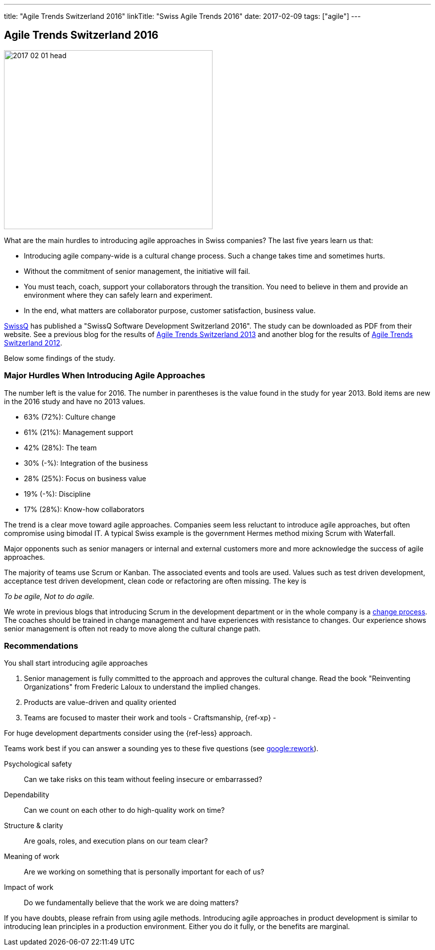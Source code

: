 ---
title: "Agile Trends Switzerland 2016"
linkTitle: "Swiss Agile Trends 2016"
date: 2017-02-09
tags: ["agile"]
---

== Agile Trends Switzerland 2016
:author: Marcel Baumann
:email: <marcel.baumann@tangly.net>
:homepage: https://www.tangly.net/
:company: https://www.tangly.net/[tangly llc]

image::2017-02-01-head.jpg[width=420,height=360,role=left]
What are the main hurdles to introducing agile approaches in Swiss companies?
The last five years learn us that:

* Introducing agile company-wide is a cultural change process.
Such a change takes time and sometimes hurts.
* Without the commitment of senior management, the initiative will fail.
* You must teach, coach, support your collaborators through the transition.
You need to believe in them and provide an environment where they can safely learn and experiment.
* In the end, what matters are collaborator purpose, customer satisfaction, business value.

http://www.swissq.it/[SwissQ]  has published a "SwissQ Software Development Switzerland 2016".
The study can be downloaded as PDF from their website.
See a previous blog for the results of link:../../2016/agile-trends-switzerland-2013[Agile Trends Switzerland 2013] and another blog for the results of
link:../../2016/agile-trends-switzerland-2012[Agile Trends Switzerland 2012].

Below some findings of the study.

=== Major Hurdles When Introducing Agile Approaches

The number left is the value for 2016.
The number in parentheses is the value found in the study for year 2013. Bold items are new in the 2016 study and have no 2013 values.

* 63% (72%): Culture change
* 61% (21%): Management support
* 42% (28%): The team
* 30% (-%): Integration of the business
* 28% (25%): Focus on business value
* 19% (-%): Discipline
* 17% (28%): Know-how collaborators

The trend is a clear move toward agile approaches.
Companies seem less reluctant to introduce agile approaches, but often compromise using bimodal IT.
A typical Swiss example is the government Hermes method mixing Scrum with Waterfall.

Major opponents such as senior managers or internal and external customers more and more acknowledge the success of agile approaches.

The majority of teams use Scrum or Kanban.
The associated events and tools are used.
Values such as test driven development, acceptance test driven development, clean code or refactoring are often missing.
The key is

[.text-center]
_To be agile, Not to do agile._

We wrote in previous blogs that introducing Scrum in the development department or in the whole company is a
http://en.wikipedia.org/wiki/Change_management[change process].
The coaches should be trained in change management and have experiences with resistance to changes.
Our experience shows senior management is often not ready to move along the cultural change path.

=== Recommendations

You shall start introducing agile approaches

. Senior management is fully committed to the approach and approves the cultural change.
Read the book "Reinventing Organizations" from Frederic Laloux to understand the implied changes.
. Products are value-driven and quality oriented
. Teams are focused to master their work and tools - Craftsmanship, {ref-xp} -

For huge development departments consider using the {ref-less} approach.

Teams work best if you can answer a sounding yes to these five questions (see https://rework.withgoogle.com/[google:rework]).

Psychological safety:: Can we take risks on this team without feeling insecure or embarrassed?
Dependability:: Can we count on each other to do high-quality work on time?
Structure & clarity:: Are goals, roles, and execution plans on our team clear?
Meaning of work:: Are we working on something that is personally important for each of us?
Impact of work:: Do we fundamentally believe that the work we are doing matters?

If you have doubts, please refrain from using agile methods.
Introducing agile approaches in product development is similar to introducing lean principles in a production environment.
Either you do it fully, or the benefits are marginal.
